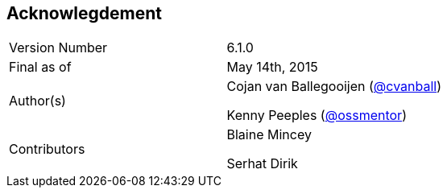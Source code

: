 
:imagesdir: ../images

== Acknowlegdement

[cols="2"] 
|===
|Version Number
|6.1.0

|Final as of
|May 14th, 2015

|Author(s)
|Cojan van Ballegooijen (http://twitter.com/cvanball[@cvanball])

Kenny Peeples (http://twitter.com/ossmentor[@ossmentor])

|Contributors
|Blaine Mincey 

Serhat Dirik 

|===



